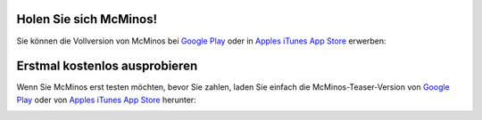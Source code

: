 .. title: McMinos herunter laden
.. slug: downloads
.. date: 2016-01-07 16:10:56 UTC
.. tags:
.. category:
.. link:
.. description:
.. type: text


Holen Sie sich McMinos!
-----------------------

Sie können die Vollversion von McMinos bei `Google Play
<https://play.google.com/store/apps/details?id=com.mcminos.gameAlive/>`__
oder in `Apples iTunes App Store
<https://itunes.apple.com/us/app/mcminos-alive/id1080519796?mt=8/>`__ erwerben:

|google-paid| |apple-paid|


Erstmal kostenlos ausprobieren
------------------------------

Wenn Sie McMinos erst testen möchten, bevor Sie zahlen, laden Sie einfach die
McMinos-Teaser-Version von `Google Play <https://play.google.com/store/apps/details?id=com.mcminos.gameTeaser/>`__
oder von `Apples iTunes App Store <https://itunes.apple.com/us/app/mcminos-teaser/id1079961722?mt=8/>`__ herunter:

|google-free| |apple-free|



.. |google-free| image:: https://play.google.com/intl/en_us/badges/images/generic/de-play-badge.png
   :width: 30%
   :alt: Holen Sie sich den kostenlosen McMinos-Teaser auf Google Play
   :target: https://play.google.com/store/apps/details?id=com.mcminos.gameTeaser

.. |google-paid| image:: https://play.google.com/intl/en_us/badges/images/generic/de-play-badge.png
   :width: 30%
   :alt: Kaufen Sie McMinos Alive auf Google Play
   :target: https://play.google.com/store/apps/details?id=com.mcminos.gameAlive

.. |apple-free| image:: /pic/badges/appstore-de.png
   :width: 30%
   :alt: Holen Sie sich den kostenlosen McMinos-Teaser im Apple AppStore
   :target: https://itunes.apple.com/us/app/mcminos-teaser/id1079961722?mt=8

.. |apple-paid| image:: /pic/badges/appstore-de.png
   :width: 30%
   :alt: Kaufen Sie McMinos Alive im Apple AppStore
   :target: https://itunes.apple.com/us/app/mcminos-alive/id1080519796?mt=8
